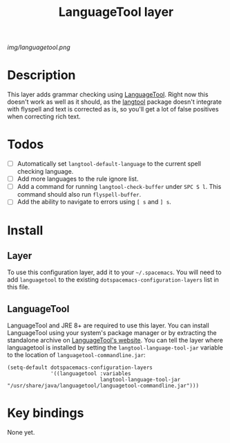 #+TITLE: LanguageTool layer

[[img/languagetool.png]]

* Table of Contents                                        :TOC_4_gh:noexport:
 - [[#description][Description]]
 - [[#todos][Todos]]
 - [[#install][Install]]
   - [[#layer][Layer]]
   - [[#languagetool][LanguageTool]]
 - [[#key-bindings][Key bindings]]

* Description
This layer adds grammar checking using [[https://www.languagetool.org/][LanguageTool]]. Right now this doesn't work
as well as it should, as the [[https://github.com/mhayashi1120/Emacs-langtool][langtool]] package doesn't integrate with flyspell
and text is corrected as is, so you'll get a lot of false positives when
correcting rich text.

* Todos
- [ ] Automatically set =langtool-default-language= to the current spell
  checking language.
- [ ] Add more languages to the rule ignore list.
- [ ] Add a command for running =langtool-check-buffer= under ~SPC S l~. This
  command should also run =flyspell-buffer=.
- [ ] Add the ability to navigate to errors using ~[ s~ and ~] s~.

* Install
** Layer
To use this configuration layer, add it to your =~/.spacemacs=. You will need to
add =languagetool= to the existing =dotspacemacs-configuration-layers= list in this
file.

** LanguageTool
LanguageTool and JRE 8+ are required to use this layer. You can install
LanguageTool using your system's package manager or by extracting the standalone
archive on [[https://www.languagetool.org/][LanguageTool's website]]. You can tell the layer where languagetool is
installed by setting the =langtool-language-tool-jar= variable to the location
of =languagetool-commandline.jar=:

#+BEGIN_SRC elisp
  (setq-default dotspacemacs-configuration-layers
                '((languagetool :variables
                                langtool-language-tool-jar "/usr/share/java/languagetool/languagetool-commandline.jar")))
#+END_SRC

* Key bindings
None yet.

